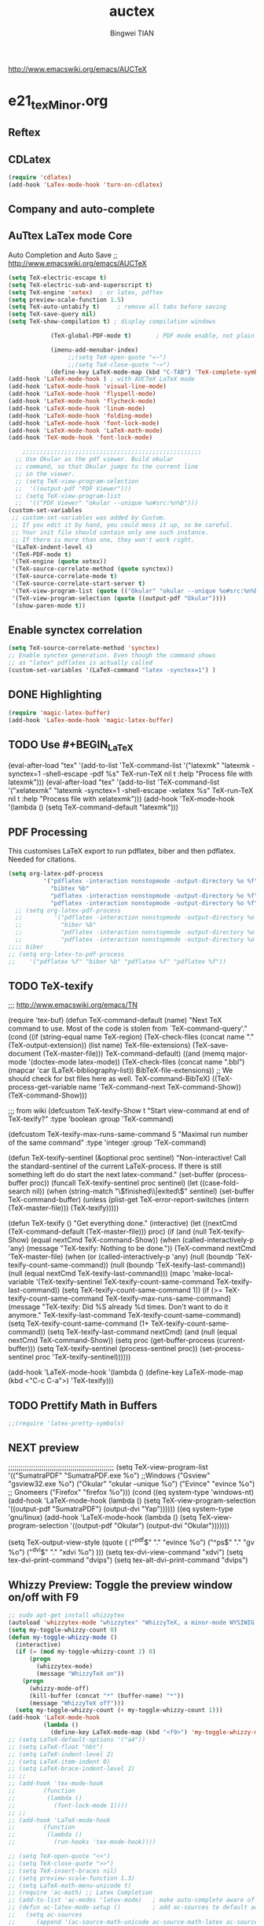 #+TITLE:auctex 
#+AUTHOR: Bingwei TIAN
#+EMAIL: bwtian@gmail.com
#+OPTIONS: toc:nil num:nil 
#+STARTUP: overview
#+CREATED: [2014-06-03 Tue 11:09]  
#+LASTEDIT:  
#+CATEGORIES: Org-babel for Emacs init
#+TODO: TODO FIXIT NEXT | DONE SOMEDAY CANCEL 
http://www.emacswiki.org/emacs/AUCTeX
* e21_texMinor.org
** Reftex
** CDLatex
#+BEGIN_SRC emacs-lisp
  (require 'cdlatex)
  (add-hook 'LaTex-mode-hook 'turn-on-cdlatex)
#+END_SRC
** Company and auto-complete

** AuTtex LaTex mode Core
Auto Completion and Auto Save ;; http://www.emacswiki.org/emacs/AUCTeX
#+BEGIN_SRC emacs-lisp
  (setq TeX-electric-escape t)
  (setq TeX-electric-sub-and-superscript t)
  (setq TeX-engine 'xetex)  ; or latex, pdftex
  (setq preview-scale-function 1.5)
  (setq TeX-auto-untabify t)     ; remove all tabs before saving
  (setq TeX-save-query nil)
  (setq TeX-show-compilation t) ; display compilation windows

              (TeX-global-PDF-mode t)       ; PDF mode enable, not plain
            
              (imenu-add-menubar-index)
                   ;;(setq TeX-open-quote "«~")
                   ;;(setq TeX-close-quote "~»")
              (define-key LaTeX-mode-map (kbd "C-TAB") 'TeX-complete-symbol)))
  (add-hook 'LaTeX-mode-hook ) ; with AUCTeX LaTeX mode 
  (add-hook 'LaTeX-mode-hook 'visual-line-mode)
  (add-hook 'LaTeX-mode-hook 'flyspell-mode)
  (add-hook 'LaTeX-mode-hook 'flycheck-mode)
  (add-hook 'LaTeX-mode-hook 'linum-mode)
  (add-hook 'LaTeX-mode-hook 'folding-mode)
  (add-hook 'LaTeX-mode-hook 'font-lock-mode)
  (add-hook 'LaTeX-mode-hook 'LaTeX-math-mode)
  (add-hook 'TeX-mode-hook 'font-lock-mode)
  
      ;;;;;;;;;;;;;;;;;;;;;;;;;;;;;;;;;;;;;;;;;;;;;;;;;;;
    ;; Use Okular as the pdf viewer. Build okular 
    ;; command, so that Okular jumps to the current line 
    ;; in the viewer.
    ;; (setq TeX-view-program-selection
    ;;  '((output-pdf "PDF Viewer")))
    ;; (setq TeX-view-program-list
    ;;  '(("PDF Viewer" "okular --unique %o#src:%n%b")))
  (custom-set-variables
   ;; custom-set-variables was added by Custom.
   ;; If you edit it by hand, you could mess it up, so be careful.
   ;; Your init file should contain only one such instance.
   ;; If there is more than one, they won't work right.
   '(LaTeX-indent-level 4)
   '(TeX-PDF-mode t)
   '(TeX-engine (quote xetex))
   '(TeX-source-correlate-method (quote synctex))
   '(TeX-source-correlate-mode t)
   '(TeX-source-correlate-start-server t)
   '(TeX-view-program-list (quote (("Okular" "okular --unique %o#src:%n%b"))))
   '(TeX-view-program-selection (quote ((output-pdf "Okular"))))
   '(show-paren-mode t))

#+END_SRC
** Enable synctex correlation
#+BEGIN_SRC emacs-lisp
(setq TeX-source-correlate-method 'synctex)
;; Enable synctex generation. Even though the command shows
;; as "latex" pdflatex is actually called
(custom-set-variables '(LaTeX-command "latex -synctex=1") )
#+END_SRC
** DONE Highlighting
#+BEGIN_SRC emacs-lisp
(require 'magic-latex-buffer)
(add-hook 'LaTex-mode-hook 'magic-latex-buffer)

#+END_SRC

** TODO Use #+BEGIN_LaTeX

#+END_LaTeXmk for compilation by default
#+srcname: latemkdefault
(eval-after-load "tex"
      '(add-to-list 'TeX-command-list '("latexmk" "latexmk -synctex=1 -shell-escape -pdf %s" TeX-run-TeX nil t :help "Process file with latexmk")))
(eval-after-load "tex"
      '(add-to-list 'TeX-command-list '("xelatexmk" "latexmk -synctex=1 -shell-escape -xelatex %s" TeX-run-TeX nil t :help "Process file with xelatexmk")))
(add-hook 'TeX-mode-hook '(lambda () (setq TeX-command-default "latexmk")))  

** PDF Processing

This customises LaTeX export to run pdflatex, biber and then pdflatex. Needed for citations.

#+begin_src emacs-lisp
  (setq org-latex-pdf-process
            '("pdflatex -interaction nonstopmode -output-directory %o %f"
              "bibtex %b"
              "pdflatex -interaction nonstopmode -output-directory %o %f"
              "pdflatex -interaction nonstopmode -output-directory %o %f"))
    ;; (setq org-latex-pdf-process
    ;;         '("pdflatex -interaction nonstopmode -output-directory %o %f"
    ;;           "biber %b"
    ;;           "pdflatex -interaction nonstopmode -output-directory %o %f"
    ;;           "pdflatex -interaction nonstopmode -output-directory %o %f"))
  ;;;; biber
  ;; (setq org-latex-to-pdf-process 
  ;;    '("pdflatex %f" "biber %b" "pdflatex %f" "pdflatex %f"))
#+end_src

** TODO TeX-texify
;;; http://www.emacswiki.org/emacs/TN

(require 'tex-buf)
(defun TeX-command-default (name)
  "Next TeX command to use. Most of the code is stolen from `TeX-command-query'."
  (cond ((if (string-equal name TeX-region)
             (TeX-check-files (concat name "." (TeX-output-extension))
                              (list name)
                              TeX-file-extensions)
           (TeX-save-document (TeX-master-file)))
         TeX-command-default)
        ((and (memq major-mode '(doctex-mode latex-mode))
              (TeX-check-files (concat name ".bbl")
                               (mapcar 'car
                                       (LaTeX-bibliography-list))
                               BibTeX-file-extensions))
         ;; We should check for bst files here as well.
         TeX-command-BibTeX)
        ((TeX-process-get-variable name
                                   'TeX-command-next
                                   TeX-command-Show))
        (TeX-command-Show)))

;;;  from wiki
(defcustom TeX-texify-Show t
  "Start view-command at end of TeX-texify?"
  :type 'boolean
  :group 'TeX-command)

(defcustom TeX-texify-max-runs-same-command 5
  "Maximal run number of the same command"
  :type 'integer
  :group 'TeX-command)

(defun TeX-texify-sentinel (&optional proc sentinel)
  "Non-interactive! Call the standard-sentinel of the current LaTeX-process.
If there is still something left do do start the next latex-command."
  (set-buffer (process-buffer proc))
  (funcall TeX-texify-sentinel proc sentinel)
  (let ((case-fold-search nil))
    (when (string-match "\\(finished\\|exited\\)" sentinel)
      (set-buffer TeX-command-buffer)
      (unless (plist-get TeX-error-report-switches (intern (TeX-master-file)))
        (TeX-texify)))))

(defun TeX-texify ()
  "Get everything done."
  (interactive)
  (let ((nextCmd (TeX-command-default (TeX-master-file)))
        proc)
    (if (and (null TeX-texify-Show)
             (equal nextCmd TeX-command-Show))
        (when  (called-interactively-p 'any)
          (message "TeX-texify: Nothing to be done."))
      (TeX-command nextCmd 'TeX-master-file)
      (when (or (called-interactively-p 'any)
                (null (boundp 'TeX-texify-count-same-command))
                (null (boundp 'TeX-texify-last-command))
                (null (equal nextCmd TeX-texify-last-command)))
        (mapc 'make-local-variable '(TeX-texify-sentinel TeX-texify-count-same-command TeX-texify-last-command))
        (setq TeX-texify-count-same-command 1))
      (if (>= TeX-texify-count-same-command TeX-texify-max-runs-same-command)
          (message "TeX-texify: Did %S already %d times. Don't want to do it anymore." TeX-texify-last-command TeX-texify-count-same-command)
        (setq TeX-texify-count-same-command (1+ TeX-texify-count-same-command))
        (setq TeX-texify-last-command nextCmd)
        (and (null (equal nextCmd TeX-command-Show))
             (setq proc (get-buffer-process (current-buffer)))
             (setq TeX-texify-sentinel (process-sentinel proc))
             (set-process-sentinel proc 'TeX-texify-sentinel))))))

(add-hook 'LaTeX-mode-hook
         '(lambda ()
            (define-key LaTeX-mode-map (kbd <"C-c C-a">) 'TeX-texify)))

** TODO Prettify Math in Buffers
#+source: latex-pretty-symbols 
#+BEGIN_SRC emacs-lisp
  ;;(require 'latex-pretty-symbols)
#+END_SRC
** NEXT preview 
  ;;;;;;;;;;;;;;;;;;;;;;;;;;;;;;;;;;;;;;;;;;;;;;;;;;;
    (setq TeX-view-program-list
          '(("SumatraPDF" "SumatraPDF.exe %o") ;;Windows
            ("Gsview" "gsview32.exe %o")
            ("Okular" "okular --unique %o")
            ("Evince" "evince %o")    ;; Gnomeers
            ("Firefox" "firefox %o")))
    (cond
     ((eq system-type 'windows-nt)
      (add-hook 'LaTeX-mode-hook
                (lambda ()
                  (setq TeX-view-program-selection '((output-pdf "SumatraPDF")
                                                     (output-dvi "Yap"))))))
     ((eq system-type 'gnu/linux)
      (add-hook 'LaTeX-mode-hook
                (lambda ()
                  (setq TeX-view-program-selection '((output-pdf "Okular")
                                                     (output-dvi "Okular")))))))

    (setq TeX-output-view-style (quote (
                                        ("^pdf$" "." "evince %o")
                                        ("^ps$" "." "gv %o")
                                        ("^dvi$" "." "xdvi %o")
                                        )))
    (setq tex-dvi-view-command "xdvi")
    (setq tex-dvi-print-command "dvips")
    (setq tex-alt-dvi-print-command "dvips")
** Whizzy Preview: Toggle the preview window on/off with F9
#+BEGIN_SRC emacs-lisp
  ;; sudo apt-get install whizzytex
  (autoload 'whizzytex-mode "whizzytex" "WhizzyTeX, a minor-mode WYSIWIG environment for LaTeX" t)
  (setq my-toggle-whizzy-count 0)
  (defun my-toggle-whizzy-mode ()
    (interactive)
    (if (= (mod my-toggle-whizzy-count 2) 0)
        (progn
          (whizzytex-mode)
          (message "WhizzyTeX on"))
      (progn
        (whizzy-mode-off)
        (kill-buffer (concat "*" (buffer-name) "*"))
        (message "WhizzyTeX off")))
    (setq my-toggle-whizzy-count (+ my-toggle-whizzy-count 1)))
  (add-hook 'LaTeX-mode-hook
            (lambda ()
              (define-key LaTeX-mode-map (kbd "<f9>") 'my-toggle-whizzy-mode)))
  ;; (setq LaTeX-default-options '("a4"))
  ;; (setq LaTeX-float "hbt")
  ;; (setq LaTeX-indent-level 2)
  ;; (setq LaTeX-item-indent 0)
  ;; (setq LaTeX-brace-indent-level 2)
  ;; ;;
  ;; (add-hook 'tex-mode-hook
  ;;        (function
  ;;         (lambda ()
  ;;           (font-lock-mode 1))))
  ;; ;;
  ;; (add-hook 'LaTeX-mode-hook
  ;;        (function
  ;;         (lambda ()
  ;;           (run-hooks 'tex-mode-hook))))

  ;; (setq TeX-open-quote "<<")
  ;; (setq TeX-close-quote ">>")
  ;; (setq TeX-insert-braces nil)
  ;; (setq preview-scale-function 1.3)
  ;; (setq LaTeX-math-menu-unicode t)
  ;; (require 'ac-math) ;; Latex Completion
  ;; (add-to-list 'ac-modes 'latex-mode)   ; make auto-complete aware of {{{latex-mode}}}
  ;; (defun ac-latex-mode-setup ()         ; add ac-sources to default ac-sources
  ;;   (setq ac-sources
  ;;      (append '(ac-source-math-unicode ac-source-math-latex ac-source-latex-commands)
  ;;                ac-sources)))
  ;; (add-hook 'latex-mode-hook 'ac-latex-mode-setup)
  ;; (ac-flyspell-workaround)
#+END_SRC

** Note
;;; "LaTeX+DVI+PS+PDF+PDFViewer" routine
(setq my-tex-commands-extra (list 
                            (list "Custom Compile" "latex -interaction=nonstopmode -output-directory=../Outputs/ %s.tex && cd ../Outputs && bibtex %s.aux && cd ../TeX && latex -interaction=nonstopmode -output-directory=../Outputs/ %s.tex && latex -interaction=nonstopmode -output-directory=../Outputs/ %s.tex && mv ../Outputs/%s.dvi ../DVI/%s.dvi && dvips ../DVI/%s.dvi -o ../PS/%s.ps && ps2pdf ../PS/%s.ps ../PDF/%s.pdf && evince ../PDF/%s.pdf" 'TeX-run-command nil t)))
(require 'tex) 
(setq TeX-command-list (append TeX-command-list my-tex-commands-extra))
;;;;;;;;;;;;;;;;;;;;;;;;;;;;;;;;;;;;;;;;;;;;;;;;;;;;;;;;;;;;
;;                    AUCTeX的用法                         ;;
;;;;;;;;;;;;;;;;;;;;;;;;;;;;;;;;;;;;;;;;;;;;;;;;;;;;;;;;;;;;

C-c C-c         系列命令，如下
  latex         编译
  view         一般编译一次或两次以后会自动转换到这个格式
  file         dvips
  print         view ps
  index         makeidx
  bibtex     bibtex

C-c C-r         对区域操作，可以选中一个区域
         latex，然后再重复命令看输出

C-c ~             进入latex-math-mode，进入后可以使用缩写
    `         左上角的`，例如`a生成\alpha{}

C-c C-e         LaTeX-environment，加入各种环境

C-c C-m         加入macro，如\frac,\ref等等很多，也可以用
C-c RET

\         TeX-electric-escap，这个命令需要在.emamcs里声明
         (setq  TeX-electric-escape t)，以后在输入'\'后
        会直接进入macro状态，相当于C-c C-m，唯一不同的就是
        SPC相当于完成并退出。



C-c C-s         加入章节,LaTeX-section,可以有一些参数，
        如toc在目录里生成标题的简称， 不过一般不加也可以。
         (setq LaTeX-section-hook
             '(LaTeX-section-heading
               LaTeX-section-title
               LaTeX-section-toc
               LaTeX-section-section
               LaTeX-section-label))



C-c (         生成label，可以根据上下文自动加上key

C-c )         生成ref，并自动带上括号，有几个选项
  SPC         所有的选项
  e         equation align等
  f         figure等
  i         enumerate
  t         table
  s         section

C-c =         生成目录

C-c {            生成括号对，光标移到第一个括号前

C-c ]            补全命令,\end{}

M-RET         自动加入item，bibitem等

M-q              AUC TeX 里选择字体

$的自动补全     例如输入$$x$后，会自动补全剩下的$

C-c &            在Ref环境中，当光标停在一个
                 \ref,\label,\index,\cite,\bibitem
                 括号中的内容时，自动显示源（目标）文件

C-c ;         注释掉一行

C-c %         注释掉一段

C-c '            同上，（引号下边那个点）

C-c `            看编译结果中的错误（键盘左上角）
C-c C-s  插入章节 

C-c C-e  插入 LaTex 环境 

C-c C-j  插入列表 item 

C-c ]  闭合 LaTeX 环境 

C-c C-m  插入 Tex 宏 

快速更改字体

auctex 也提供了一系列方便的快捷键用以方便的插入指定应该文本如何格式化的命
令，这系列命令一致以 'C-c C-f' 为前缀，以 'C- ' 结尾告诉 auctex 你具体需
要如何排版文本。

C-c C-f C-b  插入粗体文本 

C-c C-f C-i  插入斜体文本 

C-c C-f C-e  插入强调文本 

C-c C-f C-s  插入微斜体文本 

C-c C-f C-r  插入罗马体文本 

C-c C-f C-f  插入无衬线体文本 

C-c C-f C-t  插入打印机体字体 

C-c C-f C-c  插入小型大写文本 

C-c C-f C-d  删除字体信息 

